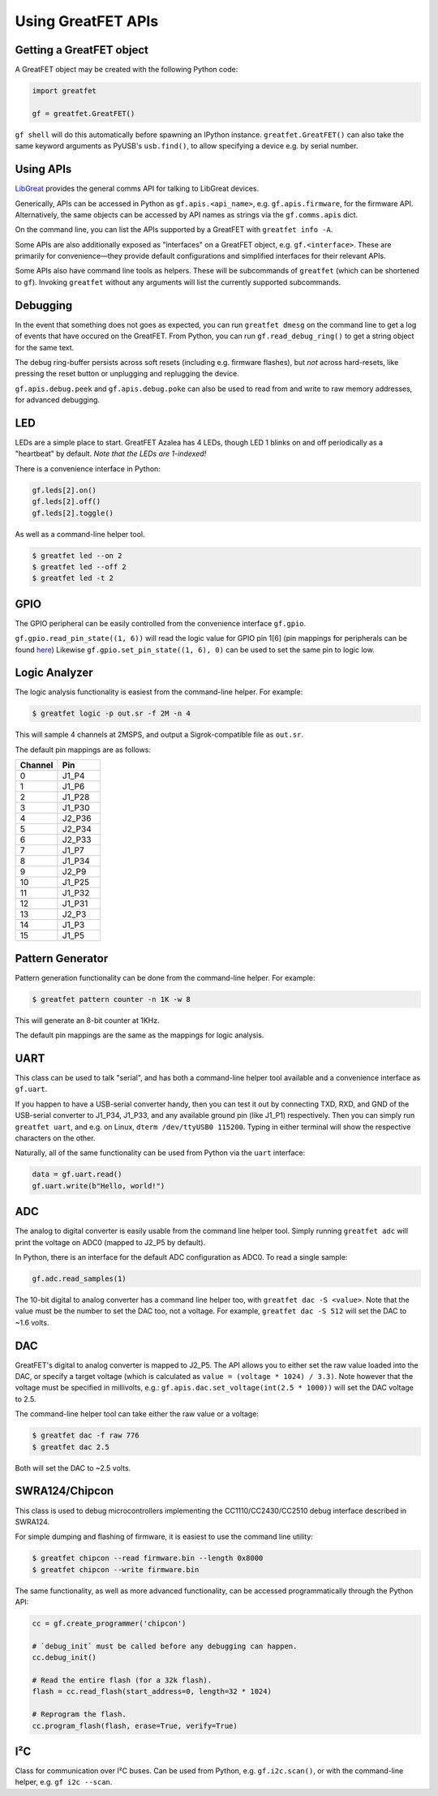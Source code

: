================================================
Using GreatFET APIs
================================================

Getting a GreatFET object
~~~~~~~~~~~~~~~~~~~~~~~~~

A GreatFET object may be created with the following Python code:

.. code-block:: python

	import greatfet

	gf = greatfet.GreatFET()

``gf shell`` will do this automatically before spawning an IPython instance. ``greatfet.GreatFET()`` can also take the same keyword arguments as PyUSB's ``usb.find()``, to allow specifying a device e.g. by serial number.



Using APIs
~~~~~~~~~~

`LibGreat <https://github.com/greatscottgadgets/libgreat>`__ provides the general comms API for talking to LibGreat devices.

Generically, APIs can be accessed in Python as ``gf.apis.<api_name>``, e.g. ``gf.apis.firmware``, for the firmware API. Alternatively, the same objects can be accessed by API names as strings via the ``gf.comms.apis`` dict.

On the command line, you can list the APIs supported by a GreatFET with ``greatfet info -A``.

Some APIs are also additionally exposed as "interfaces" on a GreatFET object, e.g. ``gf.<interface>``. These are primarily for convenience—they provide default configurations and simplified interfaces for their relevant APIs.

Some APIs also have command line tools as helpers. These will be subcommands of ``greatfet`` (which can be shortened to ``gf``). Invoking ``greatfet`` without any arguments will list the currently supported subcommands.




Debugging
~~~~~~~~~

In the event that something does not goes as expected, you can run ``greatfet dmesg`` on the command line to get a log of events that have occured on the GreatFET. From Python, you can run ``gf.read_debug_ring()`` to get a string object for the same text.

The debug ring-buffer persists across soft resets (including e.g. firmware flashes), but *not* across hard-resets, like pressing the reset button or unplugging and replugging the device.

``gf.apis.debug.peek`` and ``gf.apis.debug.poke`` can also be used to read from and write to raw memory addresses, for advanced debugging.




LED
~~~

LEDs are a simple place to start. GreatFET Azalea has 4 LEDs, though LED 1 blinks on and off periodically as a "heartbeat" by default. *Note that the LEDs are 1-indexed!*

There is a convenience interface in Python:

.. code-block:: sh

	gf.leds[2].on()
	gf.leds[2].off()
	gf.leds[2].toggle()

As well as a command-line helper tool.

.. code-block:: sh

	$ greatfet led --on 2
	$ greatfet led --off 2
	$ greatfet led -t 2



GPIO
~~~~

The GPIO peripheral can be easily controlled from the convenience interface ``gf.gpio``.

``gf.gpio.read_pin_state((1, 6))`` will read the logic value for GPIO pin 1[6] (pin mappings for peripherals can be found `here <https://gf-pinout.greatscottgadgets.com/>`__) Likewise ``gf.gpio.set_pin_state((1, 6), 0)`` can be used to set the same pin to logic low.




Logic Analyzer
~~~~~~~~~~~~~~

The logic analysis functionality is easiest from the command-line helper. For example:

.. code-block:: sh

	$ greatfet logic -p out.sr -f 2M -n 4

This will sample 4 channels at 2MSPS, and output a Sigrok-compatible file as ``out.sr``.

The default pin mappings are as follows:

.. list-table :: 
  :header-rows: 1
  :widths: 1 1

  * - Channel 	
    - Pin
  * - 0 	
    - J1_P4
  * - 1
    - J1_P6
  * - 2 	
    - J1_P28
  * - 3 	
    - J1_P30
  * - 4 	
    - J2_P36
  * - 5 	
    - J2_P34
  * - 6 	
    - J2_P33
  * - 7 	
    - J1_P7
  * - 8 	
    - J1_P34
  * - 9 	
    - J2_P9
  * - 10 	
    - J1_P25
  * - 11 	
    - J1_P32
  * - 12 	
    - J1_P31
  * - 13 	
    - J2_P3
  * - 14 	
    - J1_P3
  * - 15 	
    - J1_P5



Pattern Generator
~~~~~~~~~~~~~~~~~

Pattern generation functionality can be done from the command-line helper. For example:

.. code-block:: sh

	$ greatfet pattern counter -n 1K -w 8

This will generate an 8-bit counter at 1KHz.

The default pin mappings are the same as the mappings for logic analysis.



UART
~~~~

This class can be used to talk "serial", and has both a command-line helper tool available and a convenience interface as ``gf.uart``.

If you happen to have a USB-serial converter handy, then you can test it out by connecting TXD, RXD, and GND of the USB-serial converter to J1_P34, J1_P33, and any available ground pin (like J1_P1) respectively. Then you can simply run ``greatfet uart``, and e.g. on Linux, ``dterm /dev/ttyUSB0 115200``. Typing in either terminal will show the respective characters on the other.

Naturally, all of the same functionality can be used from Python via the ``uart`` interface:

.. code-block:: sh

	data = gf.uart.read()
	gf.uart.write(b"Hello, world!")




ADC
~~~

The analog to digital converter is easily usable from the command line helper tool. Simply running ``greatfet adc`` will print the voltage on ADC0 (mapped to J2_P5 by default).

In Python, there is an interface for the default ADC configuration as ADC0. To read a single sample:

.. code-block:: sh

	gf.adc.read_samples(1)

The 10-bit digital to analog converter has a command line helper too, with ``greatfet dac -S <value>``. Note that the value must be the number to set the DAC too, not a voltage. For example, ``greatfet dac -S 512`` will set the DAC to ~1.6 volts.



DAC
~~~

GreatFET's digital to analog converter is mapped to J2_P5. The API allows you to either set the raw value loaded into the DAC, or specify a target voltage (which is calculated as ``value = (voltage * 1024) / 3.3)``. Note however that the voltage must be specified in millivolts, e.g.: ``gf.apis.dac.set_voltage(int(2.5 * 1000))`` will set the DAC voltage to 2.5.

The command-line helper tool can take either the raw value or a voltage:

.. code-block:: sh

	$ greatfet dac -f raw 776
	$ greatfet dac 2.5

Both will set the DAC to ~2.5 volts.




SWRA124/Chipcon
~~~~~~~~~~~~~~~

This class is used to debug microcontrollers implementing the CC1110/CC2430/CC2510 debug interface described in SWRA124.

For simple dumping and flashing of firmware, it is easiest to use the command line utility:

.. code-block:: sh

	$ greatfet chipcon --read firmware.bin --length 0x8000
	$ greatfet chipcon --write firmware.bin

The same functionality, as well as more advanced functionality, can be accessed programmatically through the Python API:

.. code-block:: sh

	cc = gf.create_programmer('chipcon')

	# `debug_init` must be called before any debugging can happen.
	cc.debug_init()

	# Read the entire flash (for a 32k flash).
	flash = cc.read_flash(start_address=0, length=32 * 1024)

	# Reprogram the flash.
	cc.program_flash(flash, erase=True, verify=True)




I²C
~~~

Class for communication over I²C buses. Can be used from Python, e.g. ``gf.i2c.scan()``, or with the command-line helper, e.g. ``gf i2c --scan``.
